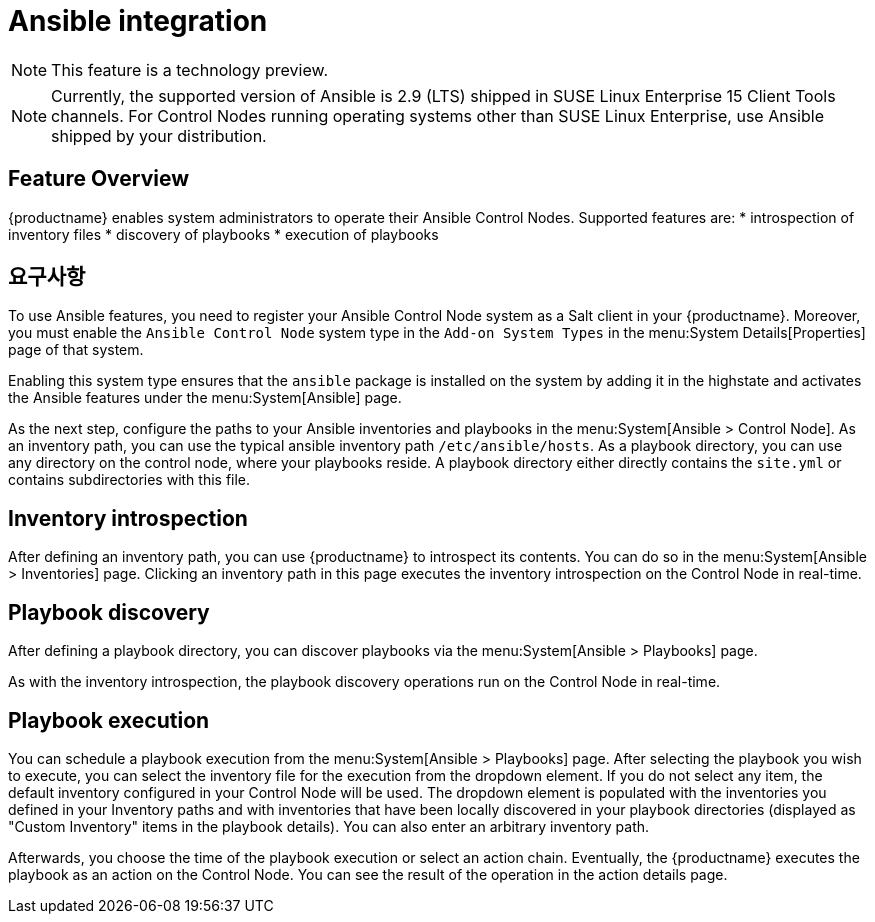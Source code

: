 [[ansible-integration]]
= Ansible integration

[NOTE]
====
This feature is a technology preview.
====

[NOTE]
====
Currently, the supported version of Ansible is 2.9 (LTS) shipped in SUSE Linux Enterprise 15 Client Tools channels. For Control Nodes running operating systems other than SUSE Linux Enterprise, use Ansible shipped by your distribution.
====

[[at.ansible.overview]]
== Feature Overview

{productname} enables system administrators to operate their Ansible Control Nodes. Supported features are:
* introspection of inventory files
* discovery of playbooks
* execution of playbooks


[[at.ansible.requirements]]
== 요구사항

To use Ansible features, you need to register your Ansible Control Node system as a Salt client in your {productname}. Moreover, you must enable the ``Ansible Control Node`` system type in the [guimenu]``Add-on System Types`` in the menu:System Details[Properties] page of that system.

Enabling this system type ensures that the ``ansible`` package is installed on the system by adding it in the highstate and activates the Ansible features under the menu:System[Ansible] page.

As the next step, configure the paths to your Ansible inventories and playbooks in the menu:System[Ansible > Control Node]. As an inventory path, you can use the typical ansible inventory path [literal]``/etc/ansible/hosts``. As a playbook directory, you can use any directory on the control node, where your playbooks reside. A playbook directory either directly contains the [literal]``site.yml`` or contains subdirectories with this file.


[[at.ansible.inventory-introspection]]
== Inventory introspection
After defining an inventory path, you can use {productname} to introspect its contents. You can do so in the menu:System[Ansible > Inventories] page. Clicking an inventory path in this page executes the inventory introspection on the Control Node in real-time.


[[at.ansible.playbook-discovery]]
== Playbook discovery
After defining a playbook directory, you can discover playbooks via the menu:System[Ansible > Playbooks] page.

As with the inventory introspection, the playbook discovery operations run on the Control Node in real-time.


[[at.ansible.playbook-execution]]
== Playbook execution
You can schedule a playbook execution from the menu:System[Ansible > Playbooks] page. After selecting the playbook you wish to execute, you can select the inventory file for the execution from the dropdown element. If you do not select any item, the default inventory configured in your Control Node will be used. The dropdown element is populated with the inventories you defined in your Inventory paths and with inventories that have been locally discovered in your playbook directories (displayed as "Custom Inventory" items in the playbook details). You can also enter an arbitrary inventory path.

Afterwards, you choose the time of the playbook execution or select an action chain. Eventually, the {productname} executes the playbook as an action on the Control Node. You can see the result of the operation in the action details page.
